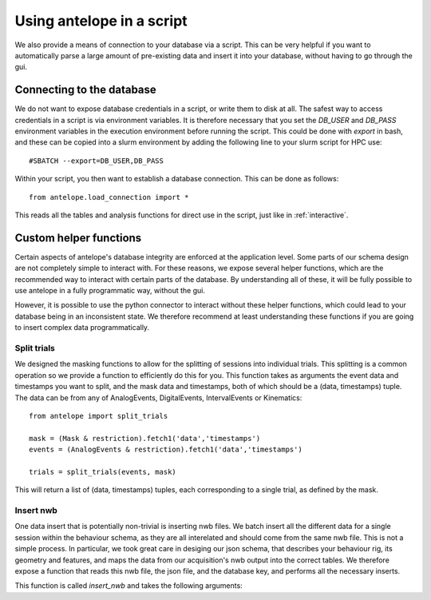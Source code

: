 Using antelope in a script
==========================

We also provide a means of connection to your database via a script. This can be very helpful if you want to automatically parse a large amount of pre-existing data and insert it into your database, without having to go through the gui.

Connecting to the database
--------------------------

We do not want to expose database credentials in a script, or write them to disk at all. The safest way to access credentials in a script is via environment variables. It is therefore necessary that you set the `DB_USER` and `DB_PASS` environment variables in the execution environment before running the script. This could be done with `export` in bash, and these can be copied into a slurm environment by adding the following line to your slurm script for HPC use::

#SBATCH --export=DB_USER,DB_PASS

Within your script, you then want to establish a database connection. This can be done as follows::

   from antelope.load_connection import *

This reads all the tables and analysis functions for direct use in the script, just like in :ref:`interactive`.

Custom helper functions
-----------------------

Certain aspects of antelope's database integrity are enforced at the application level. Some parts of our schema design are not completely simple to interact with. For these reasons, we expose several helper functions, which are the recommended way to interact with certain parts of the database. By understanding all of these, it will be fully possible to use antelope in a fully programmatic way, without the gui.

However, it is possible to use the python connector to interact without these helper functions, which could lead to your database being in an inconsistent state. We therefore recommend at least understanding these functions if you are going to insert complex data programmatically.

Split trials
^^^^^^^^^^^^
We designed the masking functions to allow for the splitting of sessions into individual trials. This splitting is a common operation so we provide a function to efficiently do this for you. This function takes as arguments the event data and timestamps you want to split, and the mask data and timestamps, both of which should be a (data, timestamps) tuple. The data can be from any of AnalogEvents, DigitalEvents, IntervalEvents or Kinematics::

   from antelope import split_trials

   mask = (Mask & restriction).fetch1('data','timestamps')
   events = (AnalogEvents & restriction).fetch1('data','timestamps')

   trials = split_trials(events, mask)

This will return a list of (data, timestamps) tuples, each corresponding to a single trial, as defined by the mask.

Insert nwb
^^^^^^^^^^
One data insert that is potentially non-trivial is inserting nwb files. We batch insert all the different data for a single session within the behaviour schema, as they are all interelated and should come from the same nwb file. This is not a simple process. In particular, we took great care in desiging our json schema, that describes your behaviour rig, its geometry and features, and maps the data from our acquisition's nwb output into the correct tables. We therefore expose a function that reads this nwb file, the json file, and the database key, and performs all the necessary inserts.

This function is called `insert_nwb` and takes the following arguments:

